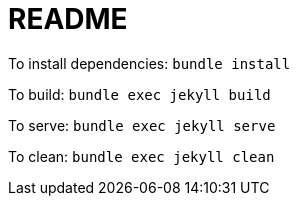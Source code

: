 = README

To install dependencies: `bundle install`

To build: `bundle exec jekyll build`

To serve: `bundle exec jekyll serve`

To clean: `bundle exec jekyll clean`
